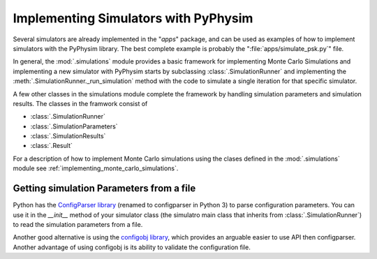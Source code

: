 Implementing Simulators with PyPhysim
=====================================

Several simulators are already implemented in the "`apps`" package, and can
be used as examples of how to implement simulators with the PyPhysim
library. The best complete example is probably the
":file:`apps/simulate_psk.py`" file.

In general, the :mod:`.simulations` module provides a basic framework
for implementing Monte Carlo Simulations and implementing a new simulator
with PyPhysim starts by subclassing
:class:`.SimulationRunner` and implementing the
:meth:`.SimulationRunner._run_simulation` method with the code to simulate a
single iteration for that specific simulator.


A few other classes in the simulations module complete the framework by
handling simulation parameters and simulation results. The classes in the
framwork consist of

- :class:`.SimulationRunner`
- :class:`.SimulationParameters`
- :class:`.SimulationResults`
- :class:`.Result`

For a description of how to implement Monte Carlo simulations using the
clases defined in the :mod:`.simulations` module see
:ref:`implementing_monte_carlo_simulations`.


Getting simulation Parameters from a file
-----------------------------------------

Python has the `ConfigParser library
<http://docs.python.org/2/library/configparser.html#module-ConfigParser>`_
(renamed to configparser in Python 3) to parse configuration
parameters. You can use it in the `__init__` method of your simulator
class (the simulatro main class that inherits from
:class:`.SimulationRunner`) to read the simulation parameters from a file.

Another good alternative is using the `configobj library <http://www.voidspace.org.uk/python/configobj.html>`_, which provides an
arguable easier to use API then configparser. Another advantage of using
configobj is its ability to validate the configuration file.

